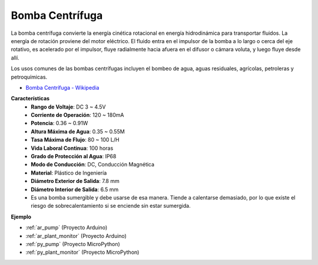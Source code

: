 .. _cpn_pump:

Bomba Centrífuga
===================

.. image:: img/pump.png
    :width: 300
    :align: center

La bomba centrífuga convierte la energía cinética rotacional en energía hidrodinámica para transportar fluidos. La energía de rotación proviene del motor eléctrico. El fluido entra en el impulsor de la bomba a lo largo o cerca del eje rotativo, es acelerado por el impulsor, fluye radialmente hacia afuera en el difusor o cámara voluta, y luego fluye desde allí.

Los usos comunes de las bombas centrífugas incluyen el bombeo de agua, aguas residuales, agrícolas, petroleras y petroquímicas.


* `Bomba Centrífuga - Wikipedia <https://es.wikipedia.org/wiki/Bomba_centr%C3%ADfuga>`_

**Características**
    * **Rango de Voltaje**: DC 3 ~ 4.5V
    * **Corriente de Operación**: 120 ~ 180mA
    * **Potencia**: 0.36 ~ 0.91W
    * **Altura Máxima de Agua**: 0.35 ~ 0.55M
    * **Tasa Máxima de Flujo**: 80 ~ 100 L/H
    * **Vida Laboral Continua**: 100 horas
    * **Grado de Protección al Agua**: IP68
    * **Modo de Conducción**: DC, Conducción Magnética
    * **Material**: Plástico de Ingeniería
    * **Diámetro Exterior de Salida**: 7.8 mm
    * **Diámetro Interior de Salida**: 6.5 mm
    * Es una bomba sumergible y debe usarse de esa manera. Tiende a calentarse demasiado, por lo que existe el riesgo de sobrecalentamiento si se enciende sin estar sumergida.

**Ejemplo**

* :ref:`ar_pump` (Proyecto Arduino)
* :ref:`ar_plant_monitor` (Proyecto Arduino)
* :ref:`py_pump` (Proyecto MicroPython)
* :ref:`py_plant_monitor` (Proyecto MicroPython)
